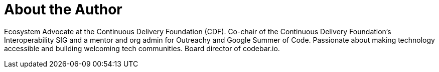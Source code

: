 = About the Author
:page-author_name: Kara de la Marck
:page-twitter: KaraMarck
:page-github: MarckK
:page-linkedin: karadelamarck
:page-authoravatar: ../../images/images/avatars/MarckK.jpg

Ecosystem Advocate at the Continuous Delivery Foundation (CDF). Co-chair of the Continuous Delivery Foundation’s Interoperability SIG and a mentor and org admin for Outreachy and Google Summer of Code. Passionate about making technology accessible and building welcoming tech communities. Board director of codebar.io.

